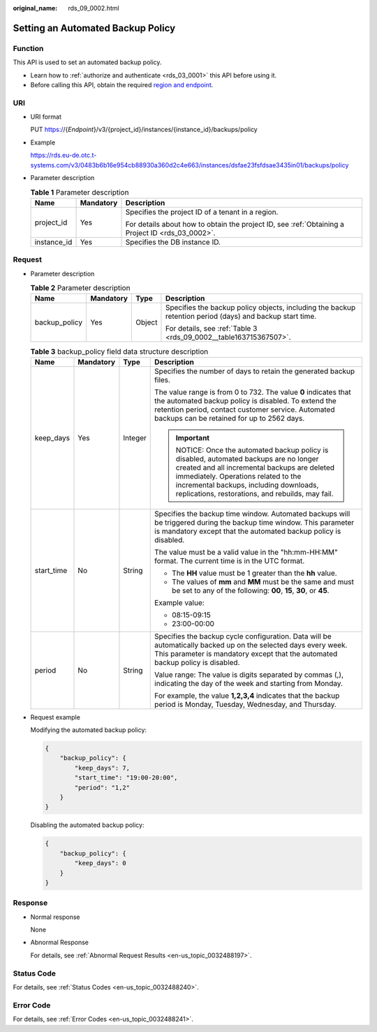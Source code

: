 :original_name: rds_09_0002.html

.. _rds_09_0002:

Setting an Automated Backup Policy
==================================

Function
--------

This API is used to set an automated backup policy.

-  Learn how to :ref:`authorize and authenticate <rds_03_0001>` this API before using it.
-  Before calling this API, obtain the required `region and endpoint <https://docs.otc.t-systems.com/en-us/endpoint/index.html>`__.

URI
---

-  URI format

   PUT https://{*Endpoint*}/v3/{project_id}/instances/{instance_id}/backups/policy

-  Example

   https://rds.eu-de.otc.t-systems.com/v3/0483b6b16e954cb88930a360d2c4e663/instances/dsfae23fsfdsae3435in01/backups/policy

-  Parameter description

   .. table:: **Table 1** Parameter description

      +-----------------------+-----------------------+--------------------------------------------------------------------------------------------------+
      | Name                  | Mandatory             | Description                                                                                      |
      +=======================+=======================+==================================================================================================+
      | project_id            | Yes                   | Specifies the project ID of a tenant in a region.                                                |
      |                       |                       |                                                                                                  |
      |                       |                       | For details about how to obtain the project ID, see :ref:`Obtaining a Project ID <rds_03_0002>`. |
      +-----------------------+-----------------------+--------------------------------------------------------------------------------------------------+
      | instance_id           | Yes                   | Specifies the DB instance ID.                                                                    |
      +-----------------------+-----------------------+--------------------------------------------------------------------------------------------------+

Request
-------

-  Parameter description

   .. table:: **Table 2** Parameter description

      +-----------------+-----------------+-----------------+----------------------------------------------------------------------------------------------------------+
      | Name            | Mandatory       | Type            | Description                                                                                              |
      +=================+=================+=================+==========================================================================================================+
      | backup_policy   | Yes             | Object          | Specifies the backup policy objects, including the backup retention period (days) and backup start time. |
      |                 |                 |                 |                                                                                                          |
      |                 |                 |                 | For details, see :ref:`Table 3 <rds_09_0002__table163715367507>`.                                        |
      +-----------------+-----------------+-----------------+----------------------------------------------------------------------------------------------------------+

   .. _rds_09_0002__table163715367507:

   .. table:: **Table 3** backup_policy field data structure description

      +-----------------+-----------------+-----------------+-----------------------------------------------------------------------------------------------------------------------------------------------------------------------------------------------------------------------------------------------------------------------+
      | Name            | Mandatory       | Type            | Description                                                                                                                                                                                                                                                           |
      +=================+=================+=================+=======================================================================================================================================================================================================================================================================+
      | keep_days       | Yes             | Integer         | Specifies the number of days to retain the generated backup files.                                                                                                                                                                                                    |
      |                 |                 |                 |                                                                                                                                                                                                                                                                       |
      |                 |                 |                 | The value range is from 0 to 732. The value **0** indicates that the automated backup policy is disabled. To extend the retention period, contact customer service. Automated backups can be retained for up to 2562 days.                                            |
      |                 |                 |                 |                                                                                                                                                                                                                                                                       |
      |                 |                 |                 | .. important::                                                                                                                                                                                                                                                        |
      |                 |                 |                 |                                                                                                                                                                                                                                                                       |
      |                 |                 |                 |    NOTICE:                                                                                                                                                                                                                                                            |
      |                 |                 |                 |    Once the automated backup policy is disabled, automated backups are no longer created and all incremental backups are deleted immediately. Operations related to the incremental backups, including downloads, replications, restorations, and rebuilds, may fail. |
      +-----------------+-----------------+-----------------+-----------------------------------------------------------------------------------------------------------------------------------------------------------------------------------------------------------------------------------------------------------------------+
      | start_time      | No              | String          | Specifies the backup time window. Automated backups will be triggered during the backup time window. This parameter is mandatory except that the automated backup policy is disabled.                                                                                 |
      |                 |                 |                 |                                                                                                                                                                                                                                                                       |
      |                 |                 |                 | The value must be a valid value in the "hh:mm-HH:MM" format. The current time is in the UTC format.                                                                                                                                                                   |
      |                 |                 |                 |                                                                                                                                                                                                                                                                       |
      |                 |                 |                 | -  The **HH** value must be 1 greater than the **hh** value.                                                                                                                                                                                                          |
      |                 |                 |                 | -  The values of **mm** and **MM** must be the same and must be set to any of the following: **00**, **15**, **30**, or **45**.                                                                                                                                       |
      |                 |                 |                 |                                                                                                                                                                                                                                                                       |
      |                 |                 |                 | Example value:                                                                                                                                                                                                                                                        |
      |                 |                 |                 |                                                                                                                                                                                                                                                                       |
      |                 |                 |                 | -  08:15-09:15                                                                                                                                                                                                                                                        |
      |                 |                 |                 | -  23:00-00:00                                                                                                                                                                                                                                                        |
      +-----------------+-----------------+-----------------+-----------------------------------------------------------------------------------------------------------------------------------------------------------------------------------------------------------------------------------------------------------------------+
      | period          | No              | String          | Specifies the backup cycle configuration. Data will be automatically backed up on the selected days every week. This parameter is mandatory except that the automated backup policy is disabled.                                                                      |
      |                 |                 |                 |                                                                                                                                                                                                                                                                       |
      |                 |                 |                 | Value range: The value is digits separated by commas (,), indicating the day of the week and starting from Monday.                                                                                                                                                    |
      |                 |                 |                 |                                                                                                                                                                                                                                                                       |
      |                 |                 |                 | For example, the value **1,2,3,4** indicates that the backup period is Monday, Tuesday, Wednesday, and Thursday.                                                                                                                                                      |
      +-----------------+-----------------+-----------------+-----------------------------------------------------------------------------------------------------------------------------------------------------------------------------------------------------------------------------------------------------------------------+

-  Request example

   Modifying the automated backup policy:

   .. code-block:: text

      {
          "backup_policy": {
              "keep_days": 7,
              "start_time": "19:00-20:00",
              "period": "1,2"
          }
      }

   Disabling the automated backup policy:

   .. code-block:: text

      {
          "backup_policy": {
              "keep_days": 0
          }
      }

Response
--------

-  Normal response

   None

-  Abnormal Response

   For details, see :ref:`Abnormal Request Results <en-us_topic_0032488197>`.

Status Code
-----------

For details, see :ref:`Status Codes <en-us_topic_0032488240>`.

Error Code
----------

For details, see :ref:`Error Codes <en-us_topic_0032488241>`.
